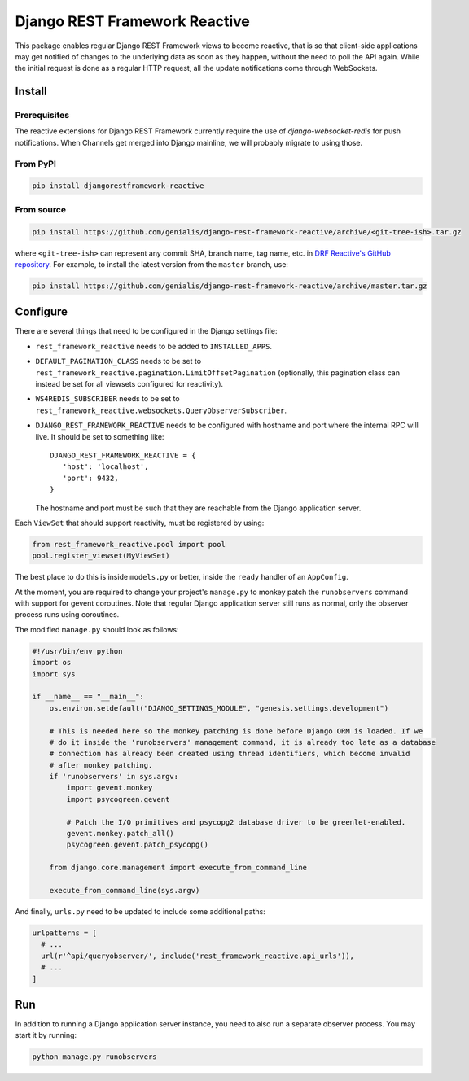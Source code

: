 ==============================
Django REST Framework Reactive
==============================

|build|

.. |build| image:: https://travis-ci.org/genialis/django-rest-framework-reactive.svg?branch=master
    :target: https://travis-ci.org/genialis/django-rest-framework-reactive
    :alt: Build Status

This package enables regular Django REST Framework views to become reactive,
that is so that client-side applications may get notified of changes to the
underlying data as soon as they happen, without the need to poll the API
again. While the initial request is done as a regular HTTP request, all the
update notifications come through WebSockets.

Install
=======

Prerequisites
-------------

The reactive extensions for Django REST Framework currently require the use of
`django-websocket-redis` for push notifications. When Channels get merged into
Django mainline, we will probably migrate to using those.

.. _`django-websocket-redis`: https://github.com/jrief/django-websocket-redis

From PyPI
---------

.. code::

    pip install djangorestframework-reactive

From source
-----------

.. code::

   pip install https://github.com/genialis/django-rest-framework-reactive/archive/<git-tree-ish>.tar.gz

where ``<git-tree-ish>`` can represent any commit SHA, branch name, tag name,
etc. in `DRF Reactive's GitHub repository`_. For example, to install the latest
version from the ``master`` branch, use:

.. code::

   pip install https://github.com/genialis/django-rest-framework-reactive/archive/master.tar.gz

.. _`DRF Reactive's GitHub repository`: https://github.com/genialis/django-rest-framework-reactive/


Configure
=========

There are several things that need to be configured in the Django settings file:

* ``rest_framework_reactive`` needs to be added to ``INSTALLED_APPS``.
* ``DEFAULT_PAGINATION_CLASS`` needs to be set to ``rest_framework_reactive.pagination.LimitOffsetPagination`` (optionally, this pagination class can instead be set for all viewsets configured for reactivity).
* ``WS4REDIS_SUBSCRIBER`` needs to be set to ``rest_framework_reactive.websockets.QueryObserverSubscriber``.
* ``DJANGO_REST_FRAMEWORK_REACTIVE`` needs to be configured with hostname and port where the internal RPC will live. It should be set to something like::

     DJANGO_REST_FRAMEWORK_REACTIVE = {
        'host': 'localhost',
        'port': 9432,
     }

  The hostname and port must be such that they are reachable from the Django application server.


Each ``ViewSet`` that should support reactivity, must be registered by using:

.. code::

   from rest_framework_reactive.pool import pool
   pool.register_viewset(MyViewSet)

The best place to do this is inside ``models.py`` or better, inside the ``ready`` handler
of an ``AppConfig``.

At the moment, you are required to change your project's ``manage.py`` to monkey patch
the ``runobservers`` command with support for gevent coroutines. Note that regular Django
application server still runs as normal, only the observer process runs using coroutines.

The modified ``manage.py`` should look as follows:

.. code::

   #!/usr/bin/env python
   import os
   import sys

   if __name__ == "__main__":
       os.environ.setdefault("DJANGO_SETTINGS_MODULE", "genesis.settings.development")

       # This is needed here so the monkey patching is done before Django ORM is loaded. If we
       # do it inside the 'runobservers' management command, it is already too late as a database
       # connection has already been created using thread identifiers, which become invalid
       # after monkey patching.
       if 'runobservers' in sys.argv:
           import gevent.monkey
           import psycogreen.gevent

           # Patch the I/O primitives and psycopg2 database driver to be greenlet-enabled.
           gevent.monkey.patch_all()
           psycogreen.gevent.patch_psycopg()

       from django.core.management import execute_from_command_line

       execute_from_command_line(sys.argv)

And finally, ``urls.py`` need to be updated to include some additional paths:

.. code::

   urlpatterns = [
     # ...
     url(r'^api/queryobserver/', include('rest_framework_reactive.api_urls')),
     # ...
   ]

Run
===

In addition to running a Django application server instance, you need to also run a
separate observer process. You may start it by running:

.. code::

   python manage.py runobservers


